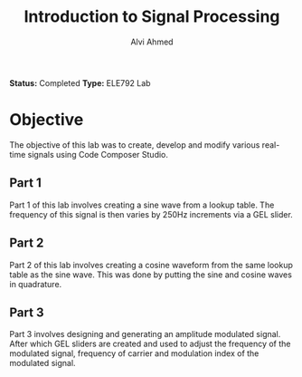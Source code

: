 #+LaTeX_CLASS: mycustom 

#+TITLE: Introduction to Signal Processing
#+AUTHOR: Alvi Ahmed

*Status:* Completed 
*Type:* ELE792 Lab

* Objective 

The objective of this lab was to create, develop and modify various
real-time signals using Code Composer Studio. 


** Part 1 

Part 1 of this lab involves creating a sine wave from a
lookup table. The frequency of this signal is then varies by 250Hz increments via
a GEL slider. 

** Part 2 

Part 2 of this lab involves creating a cosine waveform from the same
lookup table as the sine wave. This was done by putting the sine and
cosine waves in quadrature.

** Part 3 

Part 3 involves designing and generating an amplitude modulated
signal. After which GEL sliders are created and used to adjust the
frequency of the modulated signal, frequency of carrier and modulation
index of the modulated signal.

